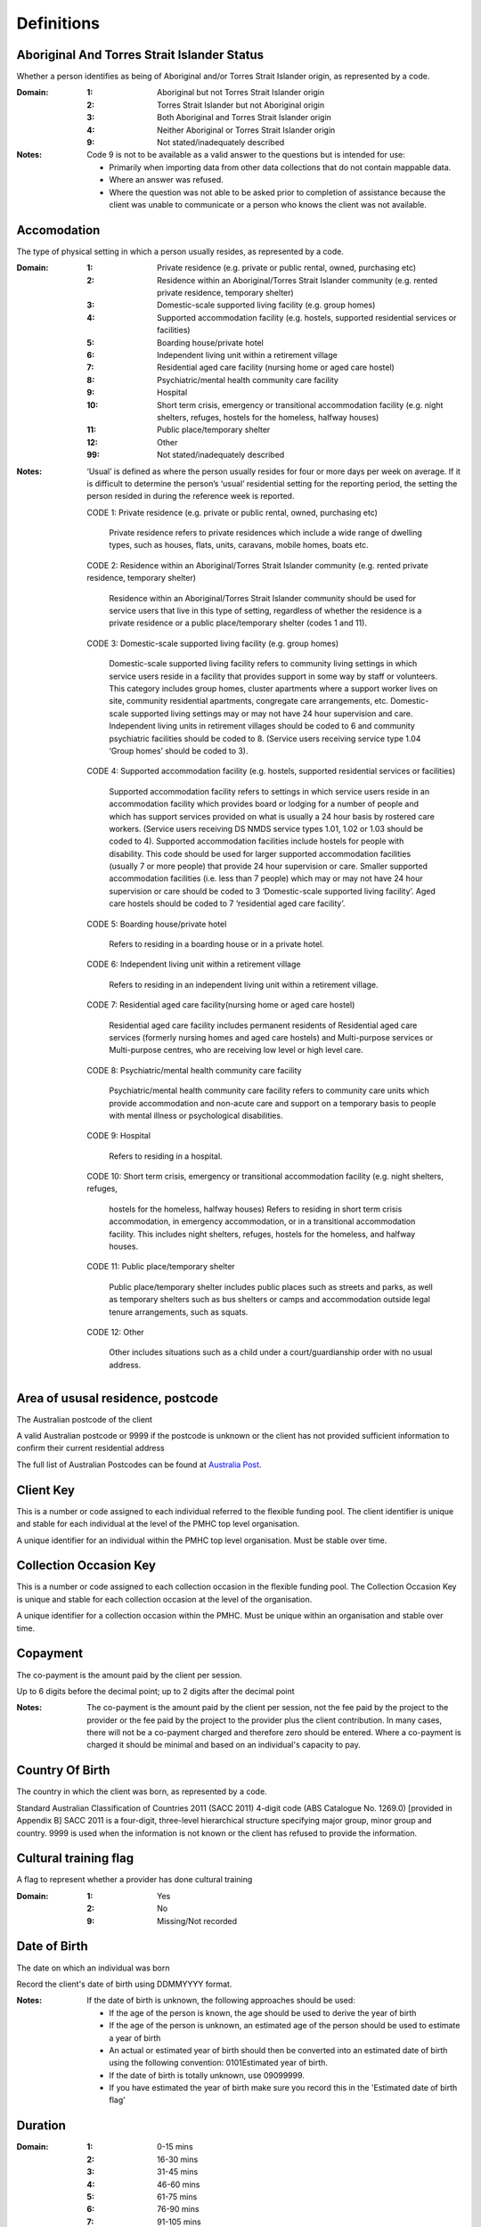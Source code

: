 Definitions
-----------


Aboriginal And Torres Strait Islander Status
^^^^^^^^^^^^^^^^^^^^^^^^^^^^^^^^^^^^^^^^^^^^

Whether a person identifies as being of Aboriginal and/or Torres Strait Islander origin, as represented by a code.

:Domain:
  :1: Aboriginal but not Torres Strait Islander origin
  :2: Torres Strait Islander but not Aboriginal origin
  :3: Both Aboriginal and Torres Strait Islander origin
  :4: Neither Aboriginal or Torres Strait Islander origin
  :9: Not stated/inadequately described

:Notes:
  Code 9 is not to be available as a valid answer to the questions but is intended for use:
  
  - Primarily when importing data from other data collections that do not contain mappable data.
  - Where an answer was refused.
  - Where the question was not able to be asked prior to completion of assistance because the client was unable
    to communicate or a person who knows the client was not available.

Accomodation
^^^^^^^^^^^^

The type of physical setting in which a person usually resides, as represented by a code.

:Domain:
  :1: Private residence (e.g. private or public rental, owned, purchasing etc)
  :2: Residence within an Aboriginal/Torres Strait Islander community (e.g. rented private residence, temporary shelter)
  :3: Domestic-scale supported living facility (e.g. group homes)
  :4: Supported accommodation facility (e.g. hostels, supported residential services or facilities)
  :5: Boarding house/private hotel
  :6: Independent living unit within a retirement village
  :7: Residential aged care facility (nursing home or aged care hostel)
  :8: Psychiatric/mental health community care facility
  :9: Hospital
  :10: Short term crisis, emergency or transitional accommodation facility (e.g. night shelters, refuges, hostels for the homeless, halfway houses)
  :11: Public place/temporary shelter
  :12: Other
  :99: Not stated/inadequately described

:Notes:
  ‘Usual’ is defined as where the person usually resides for four or more days per week on average. If it is
  difficult to determine the person’s ‘usual’ residential setting for the reporting period, the setting the person
  resided in during the reference week is reported.
  
  CODE 1:  Private residence (e.g. private or public rental, owned, purchasing etc)
  
   Private residence refers to private residences which include a wide range of dwelling types,
   such as houses, flats, units, caravans, mobile homes, boats etc.
  
  CODE 2:  Residence within an Aboriginal/Torres Strait Islander community (e.g. rented private residence,
  temporary shelter)
  
    Residence within an Aboriginal/Torres Strait Islander community should be used for service users that
    live in this type of setting, regardless of whether the residence is a private residence or a
    public place/temporary shelter (codes 1 and 11).
  
  CODE 3:  Domestic-scale supported living facility (e.g. group homes)
  
    Domestic-scale supported living facility refers to community living settings in which service users
    reside in a facility that provides support in some way by staff or volunteers. This category includes
    group homes, cluster apartments where a support worker lives on site, community residential apartments,
    congregate care arrangements, etc. Domestic-scale supported living settings may or may not have 24 hour
    supervision and care. Independent living units in retirement villages should be coded to 6 and
    community psychiatric facilities should be coded to 8. (Service users receiving service type
    1.04 ‘Group homes’ should be coded to 3).
  
  CODE 4:  Supported accommodation facility (e.g. hostels, supported residential services or facilities)
  
    Supported accommodation facility refers to settings in which service users reside in an accommodation
    facility which provides board or lodging for a number of people and which has support services provided
    on what is usually a 24 hour basis by rostered care workers. (Service users receiving DS NMDS service
    types 1.01, 1.02 or 1.03 should be coded to 4). Supported accommodation facilities include hostels for
    people with disability. This code should be used for larger supported accommodation facilities
    (usually 7 or more people) that provide 24 hour supervision or care. Smaller supported accommodation
    facilities (i.e. less than 7 people) which may or may not have 24 hour supervision or care should be
    coded to 3 ‘Domestic-scale supported living facility’. Aged care hostels should be coded to 7
    ‘residential aged care facility’.
  
  CODE 5:  Boarding house/private hotel
  
    Refers to residing in a boarding house or in a private hotel.
  
  CODE 6:  Independent living unit within a retirement village
  
    Refers to residing in an independent living unit within a retirement village.
  
  CODE 7:  Residential aged care facility(nursing home or aged care hostel)
  
    Residential aged care facility includes permanent residents of Residential aged care services
    (formerly nursing homes and aged care hostels) and Multi-purpose services or Multi-purpose centres,
    who are receiving low level or high level care.
  
  CODE 8:  Psychiatric/mental health community care facility
  
    Psychiatric/mental health community care facility refers to community care units which provide
    accommodation and non-acute care and support on a temporary basis to people with mental illness
    or psychological disabilities.
  
  CODE 9:  Hospital
  
    Refers to residing in a hospital.
  
  CODE 10: Short term crisis, emergency or transitional accommodation facility (e.g. night shelters, refuges,
  
    hostels for the homeless, halfway houses)
    Refers to residing in short term crisis accommodation, in emergency accommodation, or in a
    transitional accommodation facility. This includes night shelters, refuges, hostels for the homeless,
    and halfway houses.
  
  CODE 11: Public place/temporary shelter
  
    Public place/temporary shelter includes public places such as streets and parks, as well as
    temporary shelters such as bus shelters or camps and accommodation outside legal tenure arrangements,
    such as squats.
  
  CODE 12: Other
  
    Other includes situations such as a child under a court/guardianship order with no usual address.

Area of ususal residence, postcode
^^^^^^^^^^^^^^^^^^^^^^^^^^^^^^^^^^

The Australian postcode of the client

A valid Australian postcode or 9999 if the postcode is unknown or the client
has not provided sufficient information to confirm their current residential
address

The full list of Australian Postcodes can be found at `Australia Post
<http://www.auspost.com.au/>`_.

Client Key
^^^^^^^^^^

This is a number or code assigned to each individual referred to the
flexible funding pool. The client identifier is unique and stable for each
individual at the level of the PMHC top level organisation.

A unique identifier for an individual within the PMHC top level organisation. Must be stable over time.

Collection Occasion Key
^^^^^^^^^^^^^^^^^^^^^^^

This is a number or code assigned to each collection occasion in the
flexible funding pool. The Collection Occasion Key is unique and stable for each collection occasion at the
level of the organisation.

A unique identifier for a collection occasion within the PMHC. Must be unique within an organisation and
stable over time.

Copayment
^^^^^^^^^

The co-payment is the amount paid by the client per session.

Up to 6 digits before the decimal point; up to 2 digits after the decimal point

:Notes:
  The co-payment is the amount paid by the client per session, not the fee paid by the project to
  the provider or the fee paid by the project to the provider plus the client contribution. In many cases,
  there will not be a co-payment charged and therefore zero should be entered. Where a co-payment is charged
  it should be minimal and based on an individual's capacity to pay.

Country Of Birth
^^^^^^^^^^^^^^^^

The country in which the client was born, as represented by a code.

Standard Australian Classification of Countries 2011 (SACC 2011) 4-digit code (ABS Catalogue No. 1269.0)
[provided in Appendix B] SACC 2011 is a four-digit, three-level hierarchical structure specifying major group,
minor group and country. 9999 is used when the information is not known or the client has refused to provide
the information.

Cultural training flag
^^^^^^^^^^^^^^^^^^^^^^

A flag to represent whether a provider has done cultural training

:Domain:
  :1: Yes
  :2: No
  :9: Missing/Not recorded

Date of Birth
^^^^^^^^^^^^^

The date on which an individual was born

Record the client's date of birth using DDMMYYYY format.

:Notes:
  If the date of birth is unknown, the following approaches should be used:
  
  - If the age of the person is known, the age should be used to derive the year of birth
  - If the age of the person is unknown, an estimated age of the person should be used to estimate a year of birth
  - An actual or estimated year of birth should then be converted into an estimated date of birth using the
    following convention: 0101Estimated year of birth.
  - If the date of birth is totally unknown, use 09099999.
  - If you have estimated the year of birth make sure you record this in the 'Estimated date of birth flag'

Duration
^^^^^^^^


:Domain:
  :1: 0-15 mins
  :2: 16-30 mins
  :3: 31-45 mins
  :4: 46-60 mins
  :5: 61-75 mins
  :6: 76-90 mins
  :7: 91-105 mins
  :8: 106-120 mins
  :9: over 120 mins

Employment Participation
^^^^^^^^^^^^^^^^^^^^^^^^

Whether a person in paid employment is employed full-time or part-time, as represented by a code.

:Domain:
  :1: Full-time
  :2: Part-time
  :7: Not applicable - not in the labour force
  :9: Not stated/inadequately described

:Notes:
  Applies only to people whose labour force status is employed. (See metadata item Labour Force Status,
  for a definition of 'employed'). Paid employment includes persons who performed some work for wages or
  salary, in cash or in kind, and persons temporarily absent from a paid employment job but who retained a
  formal attachment to that job.
  
  Code 1: Full-time:
  
    Employed persons are working full-time if they:
    (a) usually work 35 hours or more in a week (in all paid jobs) or
    (b) although usually working less than 35 hours a week, actually worked 35 hours or more during
    the reference period.
  
  Code 2: Part-time:
  
    Employed persons are working part-time if they usually work less than 35 hours a week (in all paid jobs)
    and either did so during the reference period, or were not at work in the reference period.
  
  Code 9: Not stated/ inadequately described:
  
    Is not to be used on primary collection forms. It is primarily for use in administrative collections
    when transferring data from data sets where the item has not been collected.

Episode Completion Status
^^^^^^^^^^^^^^^^^^^^^^^^^


:Domain:
  :1: Treatment complete
  :2: Patient could not be contacted
  :3: Patient refused treatment
  :4: Patient referred elsewhere
  :5: Treatment incomplete but referral closed
  :6: Patient ineligible

Episode End Date
^^^^^^^^^^^^^^^^

The date on which an episode of mental health care is formally or statistically ended.

For Date fields, data must be recorded in compliance with the standard format used across the National Health
Data Dictionary; specifically, dates must be of fixed 8 column width in the format DDMMYYYY, with leading
zeros used when necessary to pad out a value. For instance, 13th March 2008 would appear as 13032008.

Episode Key
^^^^^^^^^^^

This is a number or code assigned to each episode in the.
flexible funding pool. The Episode Key is unique and stable for each episode at the level of the
organisation.

A unique identifier for an episode within the PMHC. Must be unique within an organisation and stable over time.

Episode/Patient Outcome
^^^^^^^^^^^^^^^^^^^^^^^


To be defined

Episode Start Date
^^^^^^^^^^^^^^^^^^

The date on which the client formally or statistically commences an episode of mental health care,
expressed as DDMMYYYY.

For Date fields, data must be recorded in compliance with the standard format used across the National
Health Data Dictionary; specifically, dates must be of fixed 8 column width in the format DDMMYYYY, with
leading zeros used when necessary to pad out a value. For instance, 13th March 2008 would appear as 13032008.

:Notes:
  This field will be derived from the first service event date.

Estimated Date of Birth Flag
^^^^^^^^^^^^^^^^^^^^^^^^^^^^

The date of birth estimate flag records whether or not the client's date of birth has been estimated.

:Domain:
  :1: Date of birth is accurate
  :2: Date of birth is an estimate
  :8: Date of birth is a "dummy" date (ie, 09099999)
  :9: Accuracy of stated date of birth is not known

Gender
^^^^^^

The term 'gender' refers to the way in which a person identifies their masculine or feminine
characteristics. A persons gender relates to their deeply held internal and individual sense of gender and is
not always exclusively male or female. It may or may not correspond to their sex assigned at birth.

:Domain:
  :0: Not stated/Inadequately described
  :1: Male
  :2: Female
  :3: Other
:Notes:
  As defined by Australian Bureau of Statistics `1200.0.55.012 - Standard for Sex and Gender Variables, 2016
  <http://www.abs.gov.au/ausstats/abs@.nsf/Latestproducts/1200.0.55.012Main%20Features12016?opendocument&tabname=Summary&prodno=1200.0.55.012&issue=2016&num=&view=>`_

Income Status - Ranges? or Low Income?
^^^^^^^^^^^^^^^^^^^^^^^^^^^^^^^^^^^^^^


To be defined

Labour Force Status
^^^^^^^^^^^^^^^^^^^

The self-reported status the person currently has in being either in the labour force (employed/unemployed) or not in the labour force, as represented by a code.

:Domain:
  :1: Employed
  :2: Unemployed
  :3: Not in the Labour Force
  :9: Not stated/inadequately described

:Notes:
  CODE 1: Employed
  
  Employed persons are those aged 15 years and over who met one of the following criteria during the
  reference week:
  
  - Worked for one hour or more for pay, profit, commission or payment in kind, in a job or business or
    son a farm (employees and owner managers of incorporated or unincorporated enterprises).
  - Worked for one hour or more without pay in a family business or on a farm (contributing family workers).
  - Were employees who had a job but were not at work and were:
  
    - away from work for less than four weeks up to the end of the reference week; or
    - away from work for more than four weeks up to the end of the reference week and
    - received pay for some or all of the four week period to the end of the reference week; or
    - away from work as a standard work or shift arrangement; or
    - on strike or locked out; or
    - on workers' compensation and expected to return to their job.
  - Were owner managers who had a job, business or farm, but were not at work.
  
  CODE 2: Unemployed
  
  Unemployed persons are those aged 15 years and over who were not employed during the reference week, and:
  
  - had actively looked for full time or part time work at any time in the four weeks up to the end of
    the reference week and were available for work in the reference week; or
  - were waiting to start a new job within four weeks from the end of the reference week and could have
    started in the reference week if the job had been available then.
  
    Actively looked for work includes:
  
    - written, telephoned or applied to an employer for work;
    - had an interview with an employer for work;
    - answered an advertisement for a job;
    - checked or registered with a Job Services Australia provider or any other employment agency;
    - taken steps to purchase or start your own business;
    - advertised or tendered for work; and
    - contacted friends or relatives in order to obtain work.
  
  CODE 3: Not in the labour force
  
    Persons not in the labour force are those aged 15 years and over who were not in the categories
    employed or unemployed, as defined, during the reference week. They include people who undertook
    unpaid household duties or other voluntary work only, were retired, voluntarily inactive and
    those permanently unable to work.

Main language other than English spoken at home
^^^^^^^^^^^^^^^^^^^^^^^^^^^^^^^^^^^^^^^^^^^^^^^

The language reported by a client as the main language other than English spoken by that client in
his/her home (or most recent private residential setting occupied by the client) to communicate
with other residents of the home or setting and regular visitors, as represented by a code.

Australian Standard Classification of Languages 2011 4-digit code (ABS Catalogue No. 1267.0) or 9999 if
info is not known or client refuses to supply.

Marital Status
^^^^^^^^^^^^^^

A person's current relationship status in terms of a couple relationship or, for those not in a
couple relationship, the existence of a current or previous registered marriage, as represented by a code.

:Domain:
  :1: Never married
  :2: Widowed
  :3: Divorced
  :4: Separated
  :5: Married (registered and do facto)
  :9: Not stated/inadequately described

:Notes:
  Refers to the current marital status of a person.
  
  CODE 2: Widowed
  
    This code usually refers to registered marriages but when self-reported may also refer to de facto marriages.
  
  CODE 4: Separated
  
    This code refers to registered marriages but when self-reported may also refer to de facto marriages.
  
  CODE 5: Married (registered and de facto)
  
    Includes people who have been divorced or widowed but have since re-married, and should be
    generally accepted as applicable to all de facto couples, including of the same sex.
  
  CODE 6: Not stated/inadequately described
  
    This code is not for use on primary collection forms. It is primarily for use in administrative
    collections when transferring data from data sets where the item has not been collected.

Measure Date
^^^^^^^^^^^^

Measure date

For Date fields, data must be recorded in compliance with the standard format used across the
National Health Data Dictionary; specifically, dates must be of fixed 8 column width in the format DDMMYYYY,
with leading zeros used when necessary to pad out a value. For instance, 13th March 2008 would appear as 13032008.

Measure Name
^^^^^^^^^^^^


The name of the measure

Medication
^^^^^^^^^^


Was this the current four items plus 'Not on medication' with Yes/No/Missing for each item or an ATC Level 3 code?

Mental health service contact - client participation indicator
^^^^^^^^^^^^^^^^^^^^^^^^^^^^^^^^^^^^^^^^^^^^^^^^^^^^^^^^^^^^^^

An indicator of whether the client has participated in a service contact, as represented by a code.

:Domain:
  :1: Yes
  :2: No

:Notes:
  Service contacts are not restricted to in-person communication but can include telephone, video link or
  other forms of direct communication.
  
  CODE 1: Yes
  
    This code is to be used for service contacts between a specialised mental health service provider
    and the patient/client in whose clinical record the service contact would normally warrant a dated
    entry, where the patient/client is participating.
  
  CODE 2: No
  
    This code is to be used for service contacts between a specialised mental health service provider
    and a third party(ies) where the patient/client, in whose clinical record the service contact would
    normally warrant a dated entry, is not participating.

Mental Health Service Contact Date
^^^^^^^^^^^^^^^^^^^^^^^^^^^^^^^^^^

Service Event date

For Date fields, data must be recorded in compliance with the standard format used across the National
Health Data Dictionary; specifically, dates must be of fixed 8 column width in the format DDMMYYYY, with
leading zeros used when necessary to pad out a value. For instance, 13th March 2008 would appear as 13032008.

NDIS participant
^^^^^^^^^^^^^^^^

Is the client a participant in the National Disability Insurance Scheme?

:Domain:
  :1: Yes
  :2: No

No Show
^^^^^^^


:Domain:
  :1: Yes
  :2: No

Organisation Name
^^^^^^^^^^^^^^^^^

The name of the organisation.

Organisation Type
^^^^^^^^^^^^^^^^^

The type of the organisation.

To be defined

Organistation Code
^^^^^^^^^^^^^^^^^^

A sequence of characters which uniquely identifies the PMHC organisation.

- Where the organisation is a PHN this code will be assigned by the Department of Health.
- Where the organisation reports to a PHN the PHN will assign a unique code.

Other Diagnosis
^^^^^^^^^^^^^^^


To be defined

PMHC Specification Version Number
^^^^^^^^^^^^^^^^^^^^^^^^^^^^^^^^^

The version number of the PMHC specification document used.

:Domain:
  Value = `00.01`
  

Princ Diagnosis
^^^^^^^^^^^^^^^


To be defined

Principle Focus of Treatment
^^^^^^^^^^^^^^^^^^^^^^^^^^^^

The primary reason for the episode of care

:Domain:
  :1: Psychological intervention
  :2: Clinical care coordination
  :3: Complex care package for adults
  :4: Care package for a youth with severe mental illness

Proficiency in spoken English
^^^^^^^^^^^^^^^^^^^^^^^^^^^^^

The self-assessed level of ability to speak English, asked of people whose first language is a
language other than English or who speak a language other than English at home.

:Domain:
  :0: Not applicable (persons under 5 years of age or who speak only English)
  :1: Very well
  :2: Well
  :3: Not well
  :4: Not as all
  :9: Not stated/inadequately described

:Notes:
  CODE 0: Not applicable (persons under 5 years of age or who speak only English)
          Not applicable, is to be used for people under 5 years of age and people who speak only English.
  CODE 9: Not stated/inadequately described
          Not stated/inadequately described, is not to be used on primary collection forms. It is primarily for use in
          administrative collections when transferring data from data sets where the item has not been collected.

Provider category
^^^^^^^^^^^^^^^^^

The type or category of the provider.

:Domain:
  :1: Psychologist (clinical)
  :2: Psychologist (generalist/other)
  :3: Social worker
  :4: Occupational therapist
  :5: Mental health nurse
  :6: Aboriginal and Torres Strait Islander health/mental health worker
  :7: Low intensity mental health worker
  :8: Other

Provider Key
^^^^^^^^^^^^

A sequence of characters which uniquely identifies a provider.

A unique identifier for a provider within the PMHC top level organisation.

Referral Date
^^^^^^^^^^^^^

The date the referrer made the referral.

For Date fields, data must be recorded in compliance with the standard format used across the National
Health Data Dictionary; specifically, dates must be of fixed 8 column width in the format DDMMYYYY, with
leading zeros used when necessary to pad out a value. For instance, 13th March 2008 would appear as 13032008.

Referrer Entity
^^^^^^^^^^^^^^^

The entity of the referrer.

To be defined

Referrer or provider Active
^^^^^^^^^^^^^^^^^^^^^^^^^^^

A flag to represent whether a provider is active.

:Domain:
  :0: Inactive
  :1: Active

Referrer Type
^^^^^^^^^^^^^

The type of the referrer.

To be defined

Score
^^^^^


The value of the score at this collection occasion.

Service Delivery Postcode
^^^^^^^^^^^^^^^^^^^^^^^^^

The Australian postcode where the service delivery took place

A valid Australian postcode or 9999 if the postcode is unknown.
The full list of Australian Postcodes can be found at `Australia Post <http://www.auspost.com.au/>`_.

  - If Service Modality is not 'Face to Face' enter 9999
  - If Service Modality is 'Face to Face' a valid Australian postcode must be entered

Service Event Key
^^^^^^^^^^^^^^^^^

This is a number or code assigned to each service event in the
flexible funding pool. The Service Event Key is unique and stable for each service event at the level of the
organisation.

A unique identifier for a service event within the PMHC. Must be unique within an organisation and stable
over time.

Service Modality
^^^^^^^^^^^^^^^^

How the service was delivered.

:Domain:
  :1: Face to Face
  :2: Telephone
  :3: Video
  :4: Internet-based
:Notes:
  - If 'Face to Face' is selected, a value other than 'Not applicable' must be selected for Venue
  - If 'Face to Face' is selected a valid Australian postcode must be entered for Service Delivery Postcode.

Service Participants
^^^^^^^^^^^^^^^^^^^^


:Domain:
  :1: Individual
  :2: Group
  :3: Family / Client Support Network
:Notes:
  Are any other options necessary?

Service Type
^^^^^^^^^^^^


:Domain:
  :1: Structured psychological intervention
  :2: Other psychological intervention
  :3: Clinical care coordination
  :4: Child or youth specific assistance NEC
  :5: Suicide prevention specific assistance NEC
  :6: Cultural specific assistance NEC

Source of Cash Income
^^^^^^^^^^^^^^^^^^^^^

The source from which a person derives the greatest proportion of his/her income, as represented by a code.

:Domain:
  :1: Disability Support Pension
  :2: Other pension or benefit (not superannuation)
  :3: Paid employment
  :4: Compensation payments
  :5: Other (e.g. superannuation, investments etc.)
  :6: Nil income
  :7: Not known
  :9: Not stated/inadequately described

:Notes:
  This data standard is not applicable to person's aged less than 16 years.
  
  This item refers to the source by which a person derives most (equal to or greater than 50%) of his/her income.
  If the person has multiple sources of income and none are equal to or greater than 50%, the one which contributes
  the largest percentage should be counted.
  
  This item refers to a person’s own main source of income, not that of a partner or of other household members.
  If it is difficult to determine a ‘main source of income’ over the reporting period (i.e. it may vary over time)
  please report the main source of income during the reference week.
  
  Code 7 ‘Not known’ should only be recorded when it has not been possible for the service user or their
  carer/family/advocate to provide the information (i.e. they have been asked but do not know).

State
^^^^^

The state that the organisation operates in.

:Domain:
  :1: New South Wales
  :2: Victoria
  :3: Queensland
  :4: South Australia
  :5: Western Australia
  :6: Tasmania
  :7: Northern Territory
  :8: Australian Capital Territory
  :9: Other Territories
:Notes:
  - Name is taken from Australian `Statistical Geography Standard (ASGS) July 2011 <http://www.abs.gov.au/ausstats/abs@.nsf/0/871A7FF33DF471FBCA257801000DCD5F?Opendocument>`_.
  - Code is from Meteor with the addition of code for Other Territories.

Statistical Linkage Key
^^^^^^^^^^^^^^^^^^^^^^^

A key that enables two or more records belonging to the same individual to be brought together.

System generated non-identifiable alphanumeric code derived from information held by the PMHC organisation.

Supported formats:
  - 14 character `SLK <http://meteor.aihw.gov.au/content/index.phtml/itemId/349510>`_
  - a `Crockford encoded <http://www.crockford.com/wrmg/base32.html>`_ sha1 hash of a 14 character SLK.
    This must be 32 characters in length.
  - a hex encoded sha1 hash of a 14 character SLK. This must be 40 characters in length.

:Notes:
  SLK values are stored in sha1_hex format.

Suicide Referral Flag
^^^^^^^^^^^^^^^^^^^^^

Identifies those individuals where a recent history of suicide attempt, or suicide risk, was a
factor noted in the referral that underpinned the person's needs for assistance at entry to the episode.

:Domain:
  :1: Yes
  :2: No

Venue
^^^^^

Where the service was delivered.

:Domain:
  :1: Home
  :2: Practitioner's Office
  :3: School
  :4: Client's Workplace
  :5: Other
  :6: Not applicable (Service modality is face to face)

:Notes:
  - Values other than 'Not applicable' only to be specified when Service Modality is 'Face to Face'.

Year of Birth
^^^^^^^^^^^^^


Record the providers's year of birth YYYY format.

:Notes:
  If the year of birth is unknown, the following approaches should be used:
  
  - If the age of the client is known, the age should be used to derive the year of birth
  - If the age of the client is unknown, an estimated age of the client should be used to estimate a year of birth
  - If the date of birth is totally unknown, use 9999.
